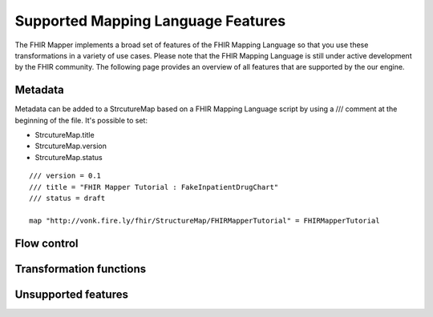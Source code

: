 ===================================
Supported Mapping Language Features
===================================

The FHIR Mapper implements a broad set of features of the FHIR Mapping Language so that you use these transformations in a variety of use cases. Please note that the FHIR Mapping Language is still under active development by the FHIR community. The following page provides an overview of all features that are supported by the our engine.

Metadata
-------------
Metadata can be added to a StrcutureMap based on a FHIR Mapping Language script by using a /// comment at the beginning of the file. It's possible to set:

- StrcutureMap.title
- StrcutureMap.version
- StrcutureMap.status

::

  /// version = 0.1
  /// title = "FHIR Mapper Tutorial : FakeInpatientDrugChart"
  /// status = draft

  map "http://vonk.fire.ly/fhir/StructureMap/FHIRMapperTutorial" = FHIRMapperTutorial


Flow control
-------------

Transformation functions
------------------------

Unsupported features
------------------------
